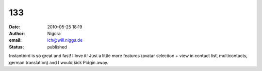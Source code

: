 133
###
:date: 2010-05-25 18:19
:author: Nigcra
:email: ich@will.niggs.de
:status: published

Instantbird is so great and fast! I love it! Just a little more features (avatar selection + view in contact list, multicontacts, german translation) and I would kick Pidgin away.
